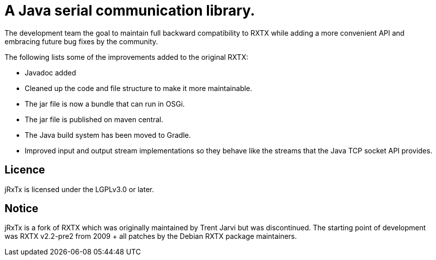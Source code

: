 = A Java serial communication library.

The development team the goal to maintain full backward compatibility
to RXTX while adding a more convenient API and embracing future bug
fixes by the community.

The following lists some of the improvements added to the original RXTX:

* Javadoc added
* Cleaned up the code and file structure to make it more maintainable.
* The jar file is now a bundle that can run in OSGi.
* The jar file is published on maven central.
* The Java build system has been moved to Gradle.
* Improved input and output stream implementations so they behave like
  the streams that the Java TCP socket API provides.

== Licence

jRxTx is licensed under the LGPLv3.0 or later.

== Notice

jRxTx is a fork of RXTX which was originally maintained by Trent
Jarvi but was discontinued. The starting point of development was RXTX
v2.2-pre2 from 2009 + all patches by the Debian RXTX package
maintainers.



